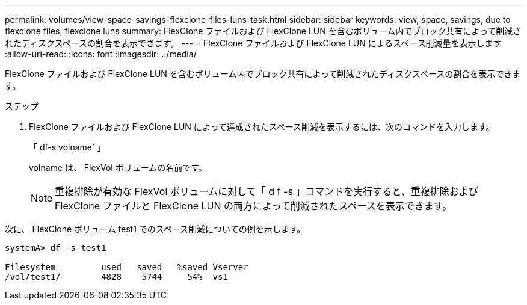---
permalink: volumes/view-space-savings-flexclone-files-luns-task.html 
sidebar: sidebar 
keywords: view, space, savings, due to flexclone files, flexclone luns 
summary: FlexClone ファイルおよび FlexClone LUN を含むボリューム内でブロック共有によって削減されたディスクスペースの割合を表示できます。 
---
= FlexClone ファイルおよび FlexClone LUN によるスペース削減量を表示します
:allow-uri-read: 
:icons: font
:imagesdir: ../media/


[role="lead"]
FlexClone ファイルおよび FlexClone LUN を含むボリューム内でブロック共有によって削減されたディスクスペースの割合を表示できます。

.ステップ
. FlexClone ファイルおよび FlexClone LUN によって達成されたスペース削減を表示するには、次のコマンドを入力します。
+
「 df-s volname` 」

+
volname は、 FlexVol ボリュームの名前です。

+
[NOTE]
====
重複排除が有効な FlexVol ボリュームに対して「 d f -s 」コマンドを実行すると、重複排除および FlexClone ファイルと FlexClone LUN の両方によって削減されたスペースを表示できます。

====


次に、 FlexClone ボリューム test1 でのスペース削減についての例を示します。

[listing]
----
systemA> df -s test1

Filesystem         used   saved   %saved Vserver
/vol/test1/        4828    5744     54%  vs1
----